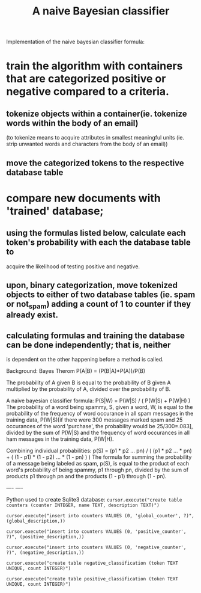 #+TITLE: A naive Bayesian classifier
Implementation of the naive bayesian classifier formula:
* train the algorithm with containers that are categorized positive or negative compared to a criteria.
** tokenize objects within a container(ie. tokenize words within the body of an email)
   (to tokenize means to acquire attributes in smallest meaningful units (ie. strip unwanted 
   words and characters from the body of an email))
      
   
** move the categorized tokens to the respective database table
* compare new documents with 'trained' database;
** using the formulas listed below, calculate each token's probability with each the database table to
   acquire the likelihood of testing positive and negative.
** upon, binary categorization, move tokenized objects to either of two database tables (ie. spam or not_spam) adding a count of 1 to counter if they already exist.
** calculating formulas and training the database can be done independently; that is, neither
   is dependent on the other happening before a method is called.

Background:
Bayes Therom
P(A|B) = (P(B|A)*P(A))/P(B)
#+BEGIN_VERSE
The probability of A given B is equal to the probability of B given A multiplied by the probability of A, divided over the probability of B.
#+END_VERSE
A naive bayesian classifier formula:
P(S|W) = P(W|S) / ( P(W|S) + P(W|H) )
The probability of a word being spammy, S, given a word, W, is equal to the probability of the frequency of word occurance in all spam messages in the training data, P(W|S)[if there were 300 messages marked spam and 25 occurances of the word 'purchase', the probability would be 25/300=.083], divided by the sum of P(W|S) and the frequency of word occurances in all ham messages in the training data, P(W|H).

Combining individual probabilities:
p(S) = (p1 * p2 ... pn) / ( (p1 * p2 ... * pn) + ( (1 - p1) * (1 - p2) ... * (1 - pn) ) )
The formula for summing the probability of a message being labeled as spam, p(S), is equal to the product of each word's probability of being spammy, p1 through pn, divided by the sum of products p1 through pn and the products (1 - p1) through (1 - pn).

----
----

Python used to create Sqlite3 database:
=cursor.execute("create table counters (counter INTEGER, name TEXT, description TEXT)")=

=cursor.execute("insert into counters VALUES (0, 'global_counter', ?)", (global_description,))=

=cursor.execute("insert into counters VALUES (0, 'positive_counter', ?)", (positive_description,))=

=cursor.execute("insert into counters VALUES (0, 'negative_counter', ?)", (negative_description,))=

=cursor.execute("create table negative_classification (token TEXT UNIQUE, count INTEGER)")=

=cursor.execute("create table positive_classification (token TEXT UNIQUE, count INTEGER)")=


